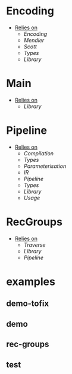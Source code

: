 * Encoding
- _Relies on_
  + [[Encoding]]
  + [[Mendler]]
  + [[Scott]]
  + [[Types]]
  + [[Library]]
* Main
- _Relies on_
  + [[Library]]
* Pipeline
- _Relies on_
  + [[Compilation]]
  + [[Types]]
  + [[Parameterisation]]
  + [[IR]]
  + [[Pipeline]]
  + [[Types]]
  + [[Library]]
  + [[Usage]]
* RecGroups
- _Relies on_
  + [[Traverse]]
  + [[Library]]
  + [[Pipeline]]
* examples
** demo-tofix
** demo
** rec-groups
** test
